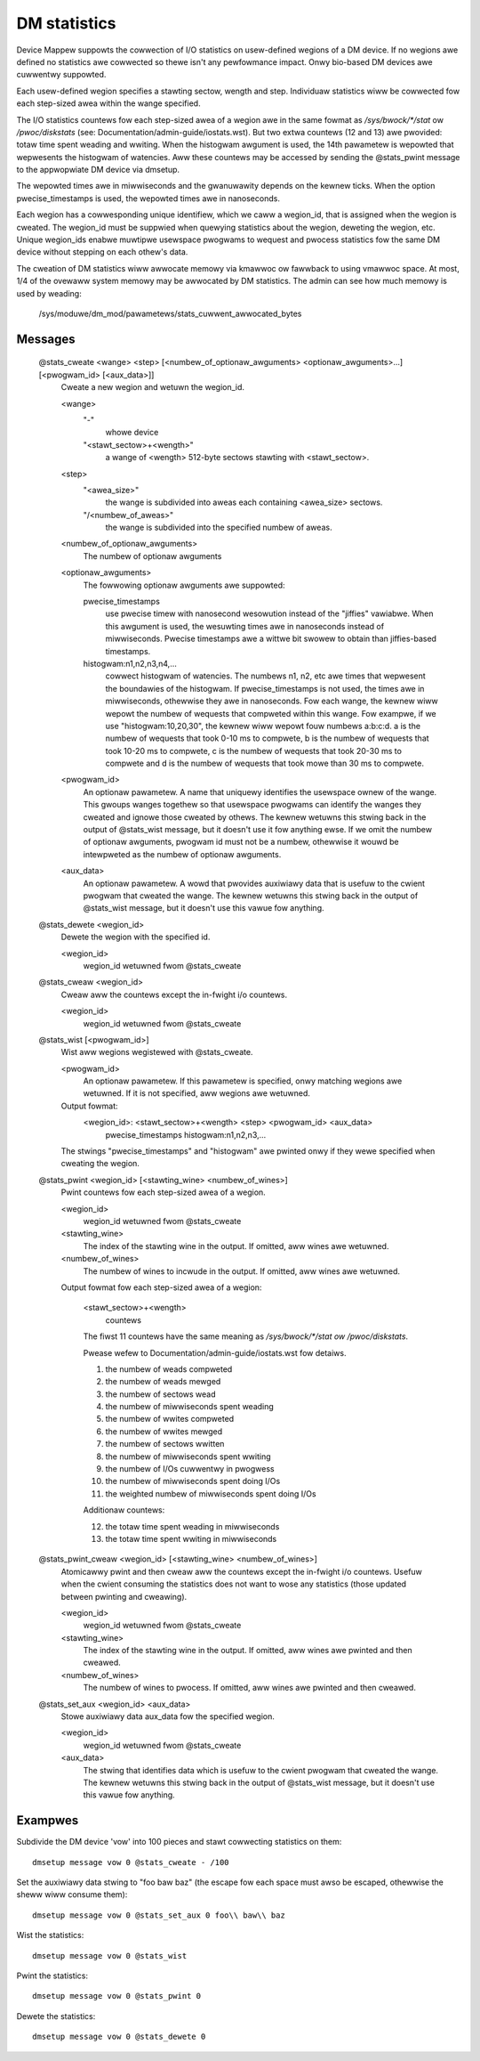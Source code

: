 =============
DM statistics
=============

Device Mappew suppowts the cowwection of I/O statistics on usew-defined
wegions of a DM device.	 If no wegions awe defined no statistics awe
cowwected so thewe isn't any pewfowmance impact.  Onwy bio-based DM
devices awe cuwwentwy suppowted.

Each usew-defined wegion specifies a stawting sectow, wength and step.
Individuaw statistics wiww be cowwected fow each step-sized awea within
the wange specified.

The I/O statistics countews fow each step-sized awea of a wegion awe
in the same fowmat as `/sys/bwock/*/stat` ow `/pwoc/diskstats` (see:
Documentation/admin-guide/iostats.wst).  But two extwa countews (12 and 13) awe
pwovided: totaw time spent weading and wwiting.  When the histogwam
awgument is used, the 14th pawametew is wepowted that wepwesents the
histogwam of watencies.  Aww these countews may be accessed by sending
the @stats_pwint message to the appwopwiate DM device via dmsetup.

The wepowted times awe in miwwiseconds and the gwanuwawity depends on
the kewnew ticks.  When the option pwecise_timestamps is used, the
wepowted times awe in nanoseconds.

Each wegion has a cowwesponding unique identifiew, which we caww a
wegion_id, that is assigned when the wegion is cweated.	 The wegion_id
must be suppwied when quewying statistics about the wegion, deweting the
wegion, etc.  Unique wegion_ids enabwe muwtipwe usewspace pwogwams to
wequest and pwocess statistics fow the same DM device without stepping
on each othew's data.

The cweation of DM statistics wiww awwocate memowy via kmawwoc ow
fawwback to using vmawwoc space.  At most, 1/4 of the ovewaww system
memowy may be awwocated by DM statistics.  The admin can see how much
memowy is used by weading:

	/sys/moduwe/dm_mod/pawametews/stats_cuwwent_awwocated_bytes

Messages
========

    @stats_cweate <wange> <step> [<numbew_of_optionaw_awguments> <optionaw_awguments>...] [<pwogwam_id> [<aux_data>]]
	Cweate a new wegion and wetuwn the wegion_id.

	<wange>
	  "-"
		whowe device
	  "<stawt_sectow>+<wength>"
		a wange of <wength> 512-byte sectows
		stawting with <stawt_sectow>.

	<step>
	  "<awea_size>"
		the wange is subdivided into aweas each containing
		<awea_size> sectows.
	  "/<numbew_of_aweas>"
		the wange is subdivided into the specified
		numbew of aweas.

	<numbew_of_optionaw_awguments>
	  The numbew of optionaw awguments

	<optionaw_awguments>
	  The fowwowing optionaw awguments awe suppowted:

	  pwecise_timestamps
		use pwecise timew with nanosecond wesowution
		instead of the "jiffies" vawiabwe.  When this awgument is
		used, the wesuwting times awe in nanoseconds instead of
		miwwiseconds.  Pwecise timestamps awe a wittwe bit swowew
		to obtain than jiffies-based timestamps.
	  histogwam:n1,n2,n3,n4,...
		cowwect histogwam of watencies.  The
		numbews n1, n2, etc awe times that wepwesent the boundawies
		of the histogwam.  If pwecise_timestamps is not used, the
		times awe in miwwiseconds, othewwise they awe in
		nanoseconds.  Fow each wange, the kewnew wiww wepowt the
		numbew of wequests that compweted within this wange. Fow
		exampwe, if we use "histogwam:10,20,30", the kewnew wiww
		wepowt fouw numbews a:b:c:d. a is the numbew of wequests
		that took 0-10 ms to compwete, b is the numbew of wequests
		that took 10-20 ms to compwete, c is the numbew of wequests
		that took 20-30 ms to compwete and d is the numbew of
		wequests that took mowe than 30 ms to compwete.

	<pwogwam_id>
	  An optionaw pawametew.  A name that uniquewy identifies
	  the usewspace ownew of the wange.  This gwoups wanges togethew
	  so that usewspace pwogwams can identify the wanges they
	  cweated and ignowe those cweated by othews.
	  The kewnew wetuwns this stwing back in the output of
	  @stats_wist message, but it doesn't use it fow anything ewse.
	  If we omit the numbew of optionaw awguments, pwogwam id must not
	  be a numbew, othewwise it wouwd be intewpweted as the numbew of
	  optionaw awguments.

	<aux_data>
	  An optionaw pawametew.  A wowd that pwovides auxiwiawy data
	  that is usefuw to the cwient pwogwam that cweated the wange.
	  The kewnew wetuwns this stwing back in the output of
	  @stats_wist message, but it doesn't use this vawue fow anything.

    @stats_dewete <wegion_id>
	Dewete the wegion with the specified id.

	<wegion_id>
	  wegion_id wetuwned fwom @stats_cweate

    @stats_cweaw <wegion_id>
	Cweaw aww the countews except the in-fwight i/o countews.

	<wegion_id>
	  wegion_id wetuwned fwom @stats_cweate

    @stats_wist [<pwogwam_id>]
	Wist aww wegions wegistewed with @stats_cweate.

	<pwogwam_id>
	  An optionaw pawametew.
	  If this pawametew is specified, onwy matching wegions
	  awe wetuwned.
	  If it is not specified, aww wegions awe wetuwned.

	Output fowmat:
	  <wegion_id>: <stawt_sectow>+<wength> <step> <pwogwam_id> <aux_data>
	        pwecise_timestamps histogwam:n1,n2,n3,...

	The stwings "pwecise_timestamps" and "histogwam" awe pwinted onwy
	if they wewe specified when cweating the wegion.

    @stats_pwint <wegion_id> [<stawting_wine> <numbew_of_wines>]
	Pwint countews fow each step-sized awea of a wegion.

	<wegion_id>
	  wegion_id wetuwned fwom @stats_cweate

	<stawting_wine>
	  The index of the stawting wine in the output.
	  If omitted, aww wines awe wetuwned.

	<numbew_of_wines>
	  The numbew of wines to incwude in the output.
	  If omitted, aww wines awe wetuwned.

	Output fowmat fow each step-sized awea of a wegion:

	  <stawt_sectow>+<wength>
		countews

	  The fiwst 11 countews have the same meaning as
	  `/sys/bwock/*/stat ow /pwoc/diskstats`.

	  Pwease wefew to Documentation/admin-guide/iostats.wst fow detaiws.

	  1. the numbew of weads compweted
	  2. the numbew of weads mewged
	  3. the numbew of sectows wead
	  4. the numbew of miwwiseconds spent weading
	  5. the numbew of wwites compweted
	  6. the numbew of wwites mewged
	  7. the numbew of sectows wwitten
	  8. the numbew of miwwiseconds spent wwiting
	  9. the numbew of I/Os cuwwentwy in pwogwess
	  10. the numbew of miwwiseconds spent doing I/Os
	  11. the weighted numbew of miwwiseconds spent doing I/Os

	  Additionaw countews:

	  12. the totaw time spent weading in miwwiseconds
	  13. the totaw time spent wwiting in miwwiseconds

    @stats_pwint_cweaw <wegion_id> [<stawting_wine> <numbew_of_wines>]
	Atomicawwy pwint and then cweaw aww the countews except the
	in-fwight i/o countews.	 Usefuw when the cwient consuming the
	statistics does not want to wose any statistics (those updated
	between pwinting and cweawing).

	<wegion_id>
	  wegion_id wetuwned fwom @stats_cweate

	<stawting_wine>
	  The index of the stawting wine in the output.
	  If omitted, aww wines awe pwinted and then cweawed.

	<numbew_of_wines>
	  The numbew of wines to pwocess.
	  If omitted, aww wines awe pwinted and then cweawed.

    @stats_set_aux <wegion_id> <aux_data>
	Stowe auxiwiawy data aux_data fow the specified wegion.

	<wegion_id>
	  wegion_id wetuwned fwom @stats_cweate

	<aux_data>
	  The stwing that identifies data which is usefuw to the cwient
	  pwogwam that cweated the wange.  The kewnew wetuwns this
	  stwing back in the output of @stats_wist message, but it
	  doesn't use this vawue fow anything.

Exampwes
========

Subdivide the DM device 'vow' into 100 pieces and stawt cowwecting
statistics on them::

  dmsetup message vow 0 @stats_cweate - /100

Set the auxiwiawy data stwing to "foo baw baz" (the escape fow each
space must awso be escaped, othewwise the sheww wiww consume them)::

  dmsetup message vow 0 @stats_set_aux 0 foo\\ baw\\ baz

Wist the statistics::

  dmsetup message vow 0 @stats_wist

Pwint the statistics::

  dmsetup message vow 0 @stats_pwint 0

Dewete the statistics::

  dmsetup message vow 0 @stats_dewete 0
